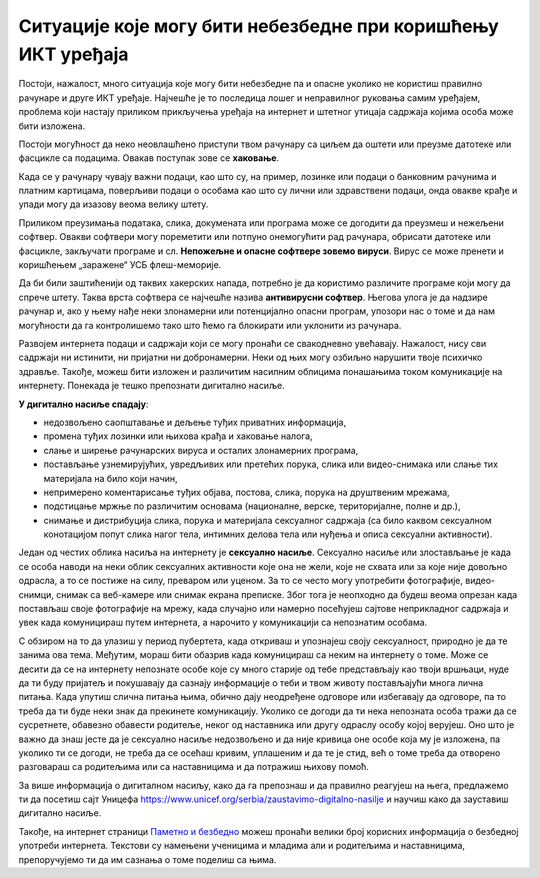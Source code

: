 Ситуације које могу бити небезбедне при коришћењу ИКТ уређаја
=============================================================

Постоји, нажалост, много ситуација које могу бити небезбедне па и опасне уколико не користиш правилно рачунаре и друге ИКТ уређаје. Најчешће је то последица лошег и неправилног руковања самим уређајем, проблема који настају приликом прикључења уређаја на интернет и штетног утицаја садржаја којима особа може бити изложена.

.. suggestionnote:: Савети за безбедно руковање уређајем:

   -	мокрим рукама не треба додиривати електричне уређаје, самим тим ни ИКТ уређаје, поготово ако су прикључени на напон градске мреже
   -	немој да користиш уређаје у влажним просторијама попут купатила,
   -	укључивање и искључивање се мора обављати како је прописано упутством,
   -	обавезно користи оригиналне каблове за прикључивање уређаја на напајање или напон градске мреже,
   -	сваки квар који уочиш обавезно пријави одраслој особи,
   -	никако немој да користиш оштећене каблове за прикључивање уређаја на напајање,
   -	немој да користиш храну и пиће у околини рачунара, уколико ти се нешто проспе по уређају, то може трајно да га оштети.

Постоји могућност да неко неовлашћено приступи твом рачунару са циљем да оштети или преузме датотеке или фасцикле са подацима. Овакав поступак зове се **хаковање**.

Када се у рачунару чувају важни подаци, као што су, на пример, лозинке или подаци о банковним рачунима и платним картицама, поверљиви подаци о особама као што су лични или здравствени подаци, онда овакве крађе и упади могу да изазову веома велику штету.

.. image:: ../../_images/Pasvord.png



Приликом преузимања података, слика, докумената или програма може се догодити да преузмеш и нежељени софтвер. Овакви софтвери могу пореметити или потпуно онемогућити рад рачунара, обрисати датотеке или фасцикле, закључати програме и сл. **Непожељне и опасне софтвере зовемо вируси**. Вирус се може пренети и коришћењем „заражене“ УСБ флеш-меморије.

Да би били заштићенији од таквих хакерских напада, потребно је да користимо различите програме који могу да спрече штету. Таква врста софтвера се најчешће назива **антивирусни софтвер**. Његова улога је да надзире рачунар и, ако у њему нађе неки злонамерни или потенцијално опасни програм, упозори нас о томе и да нам могућности да га контролишемо тако што ћемо га блокирати или уклонити из рачунара. 

.. suggestionnote:: Савети за безбедно коришћење интернета:

   -	неопходно је да водиш рачуна којим интернет страницама приступаш,
   -	приступај само оним страницама и садржајима који су примерени твом узрасту,
   -	посебно обрати пажњу при преузимању садржаја са интернет страница,
   -	никада и нигде не остављај личне податке  као ни лозинке,
   -	провери са особом која одржава рачунар да ли је инсталирана антивирусна заштита,
   -	уколико се у било ком тренутку осећаш угрожено или непријатно, обрати се одраслој особи којој верујеш.

Развојем интернета подаци и садржаји који се могу пронаћи се свакодневно увећавају. Нажалост, нису сви садржаји ни истинити, ни пријатни ни добронамерни.
Неки од њих могу озбиљно нарушити твоје психичко здравље. 
Такође, можеш бити изложен и различитим насилним облицима понашањима током комуникације на интернету. Понекада је тешко препознати дигитално насиље.

**У дигитално насиље спадају**:

• недозвољено саопштавање и дељење туђих приватних информација,
• промена туђих лозинки или њихова крађа и хаковање налога,
• слање и ширење рачунарских вируса и осталих злонамерних програма,
• постављање узнемирујућих, увредљивих или претећих порука, слика или видео-снимака или слање тих материјала на било који начин,
• непримерено коментарисање туђих објава, постова, слика, порука на друштвеним мрежама,
• подстицање мржње по различитим основама (националне, верске, територијалне, полне и др.),
• снимање и дистрибуција слика, порука и материјала сексуалног садржаја (са било каквом сексуалном конотацијом попут слика нагог тела, интимних делова тела или нуђења и описа сексуални активности).

Један од честих облика насиља на интернету је **сексуално насиље**. Сексуално насиље или злостављање је када се особа наводи на неки облик сексуалних активности које она не жели, које не схвата или за које није довољно одрасла, а то се постиже на силу, преваром или уценом. За то се често могу употребити фотографије, видео-снимци, снимак са веб-камере или снимак екрана преписке. Због тога је неопходно да будеш веома опрезан када постављаш своје фотографије на мрежу, када случајно или намерно посећујеш сајтове неприкладног садржаја и увек када комуницираш путем интернета, а нарочито у комуникацији са непознатим особама. 

С обзиром на то да улазиш у период пубертета, када откриваш и упознајеш своју сексуалност, природно је да те занима ова тема. Међутим, мораш бити обазрив када комуницираш са неким на интернету о томе. Може се десити да се на интернету непознате особе које су много старије од тебе представљају као твоји вршњаци, нуде да ти буду пријатељ и покушавају да сазнају информације о теби и твом животу постављајући многа лична питања. Када упутиш слична питања њима, обично дају неодређене одговоре или избегавају да одговоре, па то треба да ти буде неки знак да прекинете комуникацију. Уколико се догоди да ти нека непозната особа тражи да се сусретнете, обавезно обавести родитеље, неког од наставника или другу одраслу особу којој верујеш. Оно што је важно да знаш јесте да је сексуално насиље недозвољено и да није кривица оне особе која му је изложена, па уколико ти се догоди, не треба да се осећаш кривим, уплашеним и да те је стид, већ о томе треба да отворено разговараш са родитељима или са наставницима и да потражиш њихову помоћ.

.. suggestionnote:: Савети за безбедно коришћење интернета:

    - посећуј само странице и садржаје примерене твојим годинама,
    - никако не одговарај на питања када се траже твоји лични подаци или подаци о твојим укућанима,
    - имај на уму да не можеш са сигурношћу да знаш ко се налази "са друге стране" интернета,
    - размисли добро пре него што било шта поставиш на друштвене мреже,
    - уколико се у било ком тренутку осећаш непријатно, разговарај са одраслом особом од поверења.

За више информација о дигиталном насиљу, како да га препознаш и да правилно реагујеш на њега, предлажемо ти да посетиш сајт Уницефа https://www.unicef.org/serbia/zaustavimo-digitalno-nasilje и научиш како да зауставиш дигитално насиље.

Такође, на интернет страници `Паметно и безбедно <https://pametnoibezbedno.gov.rs/>`_ можеш пронаћи велики број корисних информација о безбедној употреби интернета. Текстови су намењени ученицима и младима али и родитељима и наставницима, препоручујемо ти да им сазнања о томе поделиш са њима.